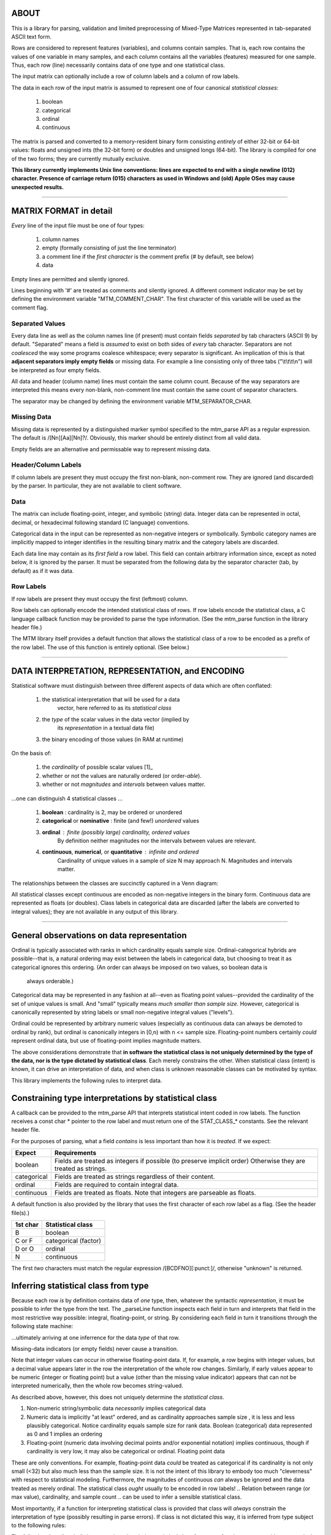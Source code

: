 ============================================================================
ABOUT
============================================================================

This is a library for parsing, validation and limited preprocessing of 
Mixed-Type Matrices represented in tab-separated ASCII text form.

Rows are considered to represent features (variables), and columns contain
samples. That is, each row contains the values of one variable in many
samples, and each column contains all the variables (features) measured
for one sample. Thus, each row (line) necessarily contains data of one
type and one statistical class.

The input matrix can optionally include a row of column labels and a column
of row labels.

The data in each row of the input matrix is assumed to represent one of four
canonical *statistical classes*:

	1. boolean
	2. categorical
	3. ordinal
	4. continuous

The matrix is parsed and converted to a memory-resident binary form 
consisting *entirely* of either 32-bit or 64-bit values: floats and 
unsigned ints (the 32-bit form) or doubles and unsigned longs (64-bit). 
The library is compiled for one of the two forms; they are currently
mutually exclusive.

**This library currently implements Unix line conventions:
lines are expected to end with a single newline (012) character.
Presence of carriage return (015) characters as used in Windows and (old) 
Apple OSes may cause unexpected results.**

^^^^

============================================================================
MATRIX FORMAT in detail
============================================================================

*Every* line of the input file must be one of four types:

	1. column names
	2. empty (formally consisting of just the line terminator)
	3. a comment line if the *first character* is the comment 
	   prefix (# by default, see below)
	4. data

Empty lines are permitted and silently ignored.

Lines beginning with '#' are treated as comments and silently ignored.
A different comment indicator may be set by defining the environment 
variable "MTM_COMMENT_CHAR". The first character of this variable will be
used as the comment flag.

----------------------------------------------------------------------------
Separated Values
----------------------------------------------------------------------------

Every data line as well as the column names line (if present) must contain 
fields *separated* by tab characters (ASCII 9) by default. 
"Separated" means a field is *assumed* to exist on both sides of *every* 
tab character.  Separators are not *coalesced* the way some programs coalesce 
whitespace; every separator is significant.
An implication of this is that **adjacent separators imply empty fields** or 
missing data. 
For example a line consisting only of three tabs ("\\t\\t\\t\\n") will be
interpreted as four empty fields.

All data and header (column name) lines must contain the same column count.
Because of the way separators are interpreted this means every non-blank, 
non-comment line must contain the same count of separator characters.

The separator may be changed by defining the 
environment variable MTM_SEPARATOR_CHAR. 

----------------------------------------------------------------------------
Missing Data
----------------------------------------------------------------------------

Missing data is represented by a distinguished marker symbol specified to 
the mtm_parse API as a regular expression. The default is /[Nn][Aa][Nn]?/.
Obviously, this marker should be entirely distinct from all valid data.

Empty fields are an alternative and permissable way to represent missing
data. 

----------------------------------------------------------------------------
Header/Column Labels
----------------------------------------------------------------------------

If column labels are present they must occupy the first non-blank, 
non-comment row. They are ignored (and discarded) by the parser. In 
particular, they are not available to client software.

----------------------------------------------------------------------------
Data
----------------------------------------------------------------------------

The matrix can include floating-point, integer, and symbolic (string) data.
Integer data can be represented in octal, decimal, or hexadecimal following 
standard (C language) conventions.

Categorical data in the input can be represented as non-negative integers or 
symbolically. Symbolic category names are implicitly mapped to integer 
identifies in the resulting binary matrix and the category labels are
discarded.

Each data line may contain as its *first field* a row label. This field
can contain arbitrary information since, except as noted below, it is
ignored by the parser. It must be separated from the following data by
the separator character (tab, by default) as if it was data.

----------------------------------------------------------------------------
Row Labels
----------------------------------------------------------------------------

If row labels are present they must occupy the first (leftmost) column.

Row labels can optionally encode the intended statistical class of rows. 
If row labels encode the statistical class, a C language callback function 
may be provided to parse the type information. (See the mtm_parse function
in the library header file.)

The MTM library itself provides a default function that allows the 
statistical class of a row to be encoded as a prefix of the row label.
The use of this function is entirely optional. (See below.)

^^^^

============================================================================
DATA INTERPRETATION, REPRESENTATION, and ENCODING
============================================================================

Statistical software must distinguish between three different aspects of
data which are often conflated:

	 1. the statistical interpretation that will be used for a data
   		vector, here referred to as its *statistical class*
	 2. the *type* of the scalar values in the data vector (implied by 
		its *representation* in a textual data file)
	 3. the binary encoding of those values (in RAM at runtime)

On the basis of:

	1. the *cardinality* of possible scalar values [1]_ 
	2. whether or not the values are naturally ordered (or order-*able*).
	3. whether or not *magnitudes* and *intervals* between values matter.

.. The *cardinality* is related to "measure" of the space.

...one can distinguish 4 statistical classes ...

	1. **boolean** : cardinality is 2, may be ordered or unordered
	2. **categorical** or **nominative** : finite (and few!) *unordered* values
	3. **ordinal** : finite (possibly large) cardinality, ordered values
					By definition neither magnitudes nor the intervals
					between values are relevant.
	4. **continuous**, **numerical**, or **quantitative** : infinite and ordered
					Cardinality of unique values in a sample of size N may 
					approach N. Magnitudes and intervals matter.

.. ===========   =====================   ===========================================
.. STATISTICAL   BINARY                  TEXT
.. CLASS         ENCODING                REPRESENTATION
.. ===========   =====================   ===========================================
.. boolean       0 and 1 integers        {"true","false"}, {T,F},{0,1},{-,+},etc.
.. categorical   small natural numbers   integer values or string labels
.. ordinal       natural numbers         integer values in [1...n], n <= sample size
.. continuous    floats                  floating-point
.. ===========   =====================   ===========================================

The relationships between the classes are succinctly captured in a Venn diagram:

.. image:: ./doc/featureclass.png


All statistical classes except continuous are encoded as non-negative integers 
in the binary form. 
Continuous data are represented as floats (or doubles).
Class labels in categorical data are discarded (after the labels are converted
to integral values); they are not available in any output of this library.

^^^^

========================================================================
General observations on data representation
========================================================================

Ordinal is typically associated with ranks in which cardinality
equals sample size. Ordinal-categorical hybrids are possible--that
is, a natural ordering may exist between the labels in categorical
data, but choosing to treat it as categorical ignores this ordering.
(An order can always be imposed on two values, so boolean data is
 always orderable.)

Categorical data may be represented in any fashion at all--even as
floating point values--provided the cardinality of the set of unique 
values is small. And "small" typically means *much smaller than sample 
size*. 
However, categorical is canonically represented 
by string labels or small non-negative integral values ("levels").

Ordinal could be represented by arbitrary numeric values (especially
as continuous data can always be demoted to ordinal by rank), but
ordinal is canonically integers in [0,n) with n <= sample size.
Floating-point numbers certainly *could* represent ordinal data, but
use of floating-point implies magnitude matters.

The above considerations demonstrate that
**in software the statistical class is not uniquely determined by the
type of the data, nor is the type dictated by statistical class**.
Each merely constrains the other.
When statistical class (intent) is known, it can drive an interpretation
of data, and when class is unknown reasonable classes can be motivated
by syntax.

This library implements the following rules to interpret data.

========================================================================
Constraining type interpretations by statistical class
========================================================================

A callback can be provided to the mtm_parse API that interprets 
statistical intent coded in row labels. The function receives a
const char \* pointer to the row label and must return one of the
STAT_CLASS\_\* constants. See the relevant header file.

For the purposes of parsing, what a field *contains* is less important 
than how it is *treated.* If we expect:

===========  ===============================================================
Expect       Requirements
===========  ===============================================================
boolean      Fields are treated as integers if possible (to preserve 
             implicit order) Otherwise they are treated as strings.
categorical  Fields are treated as strings regardless of their content.
ordinal      Fields are required to contain integral data.
continuous   Fields are treated as floats. Note that integers are 
             parseable as floats.
===========  ===============================================================

A default function is also provided by the library that uses the first 
character of each row label as a flag. (See the header file(s).)

======== ====================
1st char Statistical class
======== ====================
B        boolean
C or F   categorical (factor)
D or O   ordinal
N        continuous
======== ====================

The first *two* characters must match the regular expression 
/[BCDFNO][:punct:]/, otherwise "unknown" is returned.


========================================================================
Inferring statistical class from type
========================================================================

Because each row *is* by definition contains data of *one* type, then,
whatever the syntactic *representation*, it must be possible to infer
the type from the text.
The _parseLine function inspects each field in turn and interprets that
field in the most restrictive way possible: integral, floating-point, or
string. By considering each field in turn it transitions through the
following state machine:

.. image:: ./doc/parse-state.png

...ultimately arriving at one inferrence for the data *type* of that row.

Missing-data indicators (or empty fields) never cause a transition.

Note that integer values can occur in otherwise floating-point data.
If, for example,
a row begins with integer values, but a decimal value appears later in
the row the interpretation of the whole row changes. Similarly, if early
values appear to be numeric (integer or floating point) but a value 
(other than the missing value indicator) appears that can not be 
interpreted numerically, then the whole row becomes string-valued.


As described above, however, this does not uniquely determine the
*statistical class*.

1. Non-numeric string/symbolic data *necessarily* implies categorical data
2. Numeric data is implicitly "at least" ordered, and as cardinality
   approaches sample size , it is less and less plausibly categorical.
   Notice cardinality equals sample size for rank data.
   Boolean (categorical) data represented as 0 and 1 implies an ordering
3. Floating-point (numeric data involving decimal points and/or 
   exponential notation) implies continuous, though if cardinality is
   very low, it may also be categorical or ordinal.
   Floating point data 

These are only conventions. For example, floating-point data *could* be
treated as categorical if its cardinality is not only small (<32) but also
much less than the sample size. It is not the intent of this library to
embody too much "cleverness" with respect to statistical modeling.
Furthermore, the magnitudes of continuous *can* always be ignored and the
data treated as merely ordinal.
The statistical class *ought* usually to be encoded in row labels!
..	Relation between range (or max value), cardinality, and sample count
..	can be used to infer a sensible statistical class.

Most importantly, if a function for interpreting statistical class is
provided that class will *always* constrain the interpretation of type
(possibly resulting in parse errors). If class is not dictated this way,
it is inferred from type subject to the following rules:

The following describes built-in *conventions* that derive statistical
class from type.
1.	string types are either categorical or boolean depending on cardinality
2.	integer types are ordinal
3.	floating-point types are numeric


..	Must explicate the two cases: statistical-class specified or inferred.
..  I:integral, S:string, F:floating-point
..	boolean     => {I,S}
..	categorical => {I,S}
..	ordinal     => {I}
..	numeric     => {F}

..	The parser makes exactly one pass over the data; there is no backing up.
..	The parser attempts to preserve natural ordering when possible, so
	strings representing integer values those values are preserved even
	when a categorical class is dictated. No, not true, because the 

..	Best-practice: never use numbers for genuinely categorica/nominative data.

^^^^

============================================================================
BUILDING
============================================================================

Dependencies:
	http://www.isthe.com/chongo/tech/comp/fnv/index.html

^^^^

============================================================================
TESTING
============================================================================

^^^^

============================================================================
USAGE
============================================================================

^^^^

============================================================================
LIMITATIONS
============================================================================

============================================================================
OPEN ISSUES/TODO/WISHLIST
============================================================================

============================================================================
DESIGN
============================================================================

The library has been design for efficiency. Specifically, only one pass is
made over any of the data.



